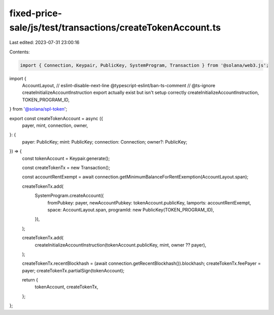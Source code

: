 fixed-price-sale/js/test/transactions/createTokenAccount.ts
===========================================================

Last edited: 2023-07-31 23:00:16

Contents:

.. code-block:: ts

    import { Connection, Keypair, PublicKey, SystemProgram, Transaction } from '@solana/web3.js';
import {
  AccountLayout,
  // eslint-disable-next-line @typescript-eslint/ban-ts-comment
  // @ts-ignore createInitializeAccountInstruction export actually exist but isn't setup correctly
  createInitializeAccountInstruction,
  TOKEN_PROGRAM_ID,
} from '@solana/spl-token';

export const createTokenAccount = async ({
  payer,
  mint,
  connection,
  owner,
}: {
  payer: PublicKey;
  mint: PublicKey;
  connection: Connection;
  owner?: PublicKey;
}) => {
  const tokenAccount = Keypair.generate();

  const createTokenTx = new Transaction();

  const accountRentExempt = await connection.getMinimumBalanceForRentExemption(AccountLayout.span);

  createTokenTx.add(
    SystemProgram.createAccount({
      fromPubkey: payer,
      newAccountPubkey: tokenAccount.publicKey,
      lamports: accountRentExempt,
      space: AccountLayout.span,
      programId: new PublicKey(TOKEN_PROGRAM_ID),
    }),
  );

  createTokenTx.add(
    createInitializeAccountInstruction(tokenAccount.publicKey, mint, owner ?? payer),
  );

  createTokenTx.recentBlockhash = (await connection.getRecentBlockhash()).blockhash;
  createTokenTx.feePayer = payer;
  createTokenTx.partialSign(tokenAccount);

  return {
    tokenAccount,
    createTokenTx,
  };
};



